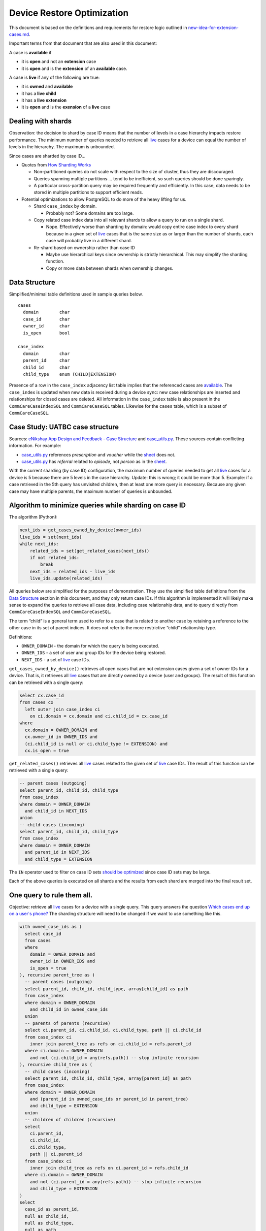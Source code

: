 ===========================
Device Restore Optimization
===========================

This document is based on the definitions and requirements for restore logic
outlined in `new-idea-for-extension-cases.md`_.

Important terms from that document that are also used in this document:

.. _available:

A case is **available** if

- it is **open** and not an **extension** case
- it is **open** and is the **extension** of an **available** case.

.. _live:

A case is **live** if any of the following are true:

- it is **owned** and **available**
- it has a **live child**
- it has a **live extension**
- it is **open** and is the **exension** of a **live** case

Dealing with shards
-------------------

Observation: the decision to shard by case ID means that the number of levels in
a case hierarchy impacts restore performance. The minimum number of queries
needed to retrieve all live_ cases for a device can equal the number of levels
in the hierarchy. The maximum is unbounded.

Since cases are sharded by case ID...

- Quotes from `How Sharding Works`_

  - Non-partitioned queries do not scale with respect to the size of cluster,
    thus they are discouraged.
  - Queries spanning multiple partitions ... tend to be inefficient, so such
    queries should be done sparingly.
  - A particular cross-partition query may be required frequently and
    efficiently. In this case, data needs to be stored in multiple partitions to
    support efficient reads.

- Potential optimizations to allow PostgreSQL to do more of the heavy lifting
  for us.

  - Shard ``case_index`` by domain.

    - Probably not? Some domains are too large.

  - Copy related case index data into all relevant shards to allow a query to
    run on a single shard.

    - Nope. Effectively worse than sharding by domain: would copy entire case
      index to every shard because in a given set of live_ cases that is the
      same size as or larger than the number of shards, each case will probably
      live in a different shard.

  - Re-shard based on ownership rather than case ID

    - Maybe use hierarchical keys since ownership is strictly hierarchical. This
      may simplify the sharding function.
    - Copy or move data between shards when ownership changes.

.. TODO verify "ownership is strictly hierarchical" mentioned above

.. _How Sharding Works: https://medium.com/@jeeyoungk/how-sharding-works-b4dec46b3f6


Data Structure
--------------

Simplified/minimal table definitions used in sample queries below. ::

  cases
    domain        char
    case_id       char
    owner_id      char
    is_open       bool

  case_index
    domain        char
    parent_id     char
    child_id      char
    child_type    enum (CHILD|EXTENSION)

Presence of a row in the ``case_index`` adjacency list table implies that the
referenced cases are available_. The ``case_index`` is updated when new data is
received during a device sync: new case relationships are inserted and
relationships for closed cases are deleted. All information in the
``case_index`` table is also present in the ``CommCareCaseIndexSQL`` and
``CommCareCaseSQL`` tables. Likewise for the ``cases`` table, which is a subset
of ``CommCareCaseSQL``.


Case Study: UATBC case structure
--------------------------------

Sources: `eNikshay App Design and Feedback - Case Structure`_ and
`case_utils.py`_. These sources contain conflicting information. For example:

- `case_utils.py`_ references *prescription* and *voucher* while the sheet_
  does not.
- `case_utils.py`_ has *referral* related to *episode*, not *person* as in the
  sheet_.

.. image:: images/uatbc-case-structure.png
   :target: https://docs.google.com/drawings/d/1JIEfV5Ak693HXwsksL0jtYsWDHvBI-VHohYcb6yiDxY/edit

With the current sharding (by case ID) configuration, the maximum number of
queries needed to get all live_ cases for a device is 5 because there are 5
levels in the case hierarchy. Update: this is wrong; it could be more than 5.
Example: if a case retrieved in the 5th query has unvisited children, then at
least one more query is necessary. Because any given case may have multiple
parents, the maximum number of queries is unbounded.

.. _eNikshay App Design and Feedback - Case Structure: https://docs.google.com/spreadsheets/d/1yNvDsWOnryTYooMs1snAQ3pD1R6wfSQN_1ICZbvKhXU/edit?pli=1#gid=670651589
.. _case_utils.py: https://github.com/dimagi/commcare-hq/blob/master/custom/enikshay/case_utils.py
.. _sheet: `eNikshay App Design and Feedback - Case Structure`_


Algorithm to minimize queries while sharding on case ID
-------------------------------------------------------

The algorithm (Python):

.. code-block:: python

  next_ids = get_cases_owned_by_device(owner_ids)
  live_ids = set(next_ids)
  while next_ids:
      related_ids = set(get_related_cases(next_ids))
      if not related_ids:
          break
      next_ids = related_ids - live_ids
      live_ids.update(related_ids)

All queries below are simplified for the purposes of demonstration. They use the
simplified table definitions from the `Data Structure`_ section in this
document, and they only return case IDs. If this algorithm is implemented it
will likely make sense to expand the queries to retrieve all case data,
including case relationship data, and to query directly from
``CommCareCaseIndexSQL`` and ``CommCareCaseSQL``.

The term “child” is a general term used to refer to a case that is related to
another case by retaining a reference to the other case in its set of parent
indices. It does not refer to the more restrictive “child” relationship type.

Definitions:

- ``OWNER_DOMAIN`` - the domain for which the query is being executed.
- ``OWNER_IDS`` - a set of user and group IDs for the device being restored.
- ``NEXT_IDS`` - a set of live_ case IDs.

``get_cases_owned_by_device()`` retrieves all open cases that are not extension
cases given a set of owner IDs for a device. That is, it retrieves all live_
cases that are directly owned by a device (user and groups). The result of this
function can be retrieved with a single query:

.. code-block:: sql

  select cx.case_id
  from cases cx
    left outer join case_index ci
      on ci.domain = cx.domain and ci.child_id = cx.case_id
  where
    cx.domain = OWNER_DOMAIN and
    cx.owner_id in OWNER_IDS and
    (ci.child_id is null or ci.child_type != EXTENSION) and
    cx.is_open = true

``get_related_cases()`` retrieves all live_ cases related to the given set of 
live_ case IDs. The result of this function can be retrieved with a single
query:

.. code-block:: sql

  -- parent cases (outgoing)
  select parent_id, child_id, child_type
  from case_index
  where domain = OWNER_DOMAIN
    and child_id in NEXT_IDS
  union
  -- child cases (incoming)
  select parent_id, child_id, child_type
  from case_index
  where domain = OWNER_DOMAIN
    and parent_id in NEXT_IDS
    and child_type = EXTENSION

The ``IN`` operator used to filter on case ID sets `should be optimized`_ since
case ID sets may be large.

Each of the above queries is executed on all shards and the results from each
shard are merged into the final result set.

.. _should be optimized: https://dba.stackexchange.com/questions/91247/optimizing-a-postgres-query-with-a-large-in


One query to rule them all.
---------------------------

Objective: retrieve all live_ cases for a device with a single query. This query
answers the question `Which cases end up on a user's phone?`_ The sharding
structure will need to be changed if we want to use something like this.

.. code-block:: sql

  with owned_case_ids as (
    select case_id
    from cases
    where
      domain = OWNER_DOMAIN and
      owner_id in OWNER_IDS and
      is_open = true
  ), recursive parent_tree as (
    -- parent cases (outgoing)
    select parent_id, child_id, child_type, array[child_id] as path
    from case_index
    where domain = OWNER_DOMAIN
      and child_id in owned_case_ids
    union
    -- parents of parents (recursive)
    select ci.parent_id, ci.child_id, ci.child_type, path || ci.child_id
    from case_index ci
      inner join parent_tree as refs on ci.child_id = refs.parent_id
    where ci.domain = OWNER_DOMAIN
      and not (ci.child_id = any(refs.path)) -- stop infinite recursion
  ), recursive child_tree as (
    -- child cases (incoming)
    select parent_id, child_id, child_type, array[parent_id] as path
    from case_index
    where domain = OWNER_DOMAIN
      and (parent_id in owned_case_ids or parent_id in parent_tree)
      and child_type = EXTENSION
    union
    -- children of children (recursive)
    select
      ci.parent_id,
      ci.child_id,
      ci.child_type,
      path || ci.parent_id
    from case_index ci
      inner join child_tree as refs on ci.parent_id = refs.child_id
    where ci.domain = OWNER_DOMAIN
      and not (ci.parent_id = any(refs.path)) -- stop infinite recursion
      and child_type = EXTENSION
  )
  select
    case_id as parent_id,
    null as child_id,
    null as child_type,
    null as path
  from owned_case_ids
  union
  select * from parent_tree
  union
  select * from child_tree

.. _Which cases end up on a user's phone?: https://gist.github.com/dannyroberts/f184daad468fb7debf10#which-cases-end-up-on-a-users-phone


Q & A
-----

- Do we have documentation on existing restore logic?

  - Yes: `new-idea-for-extension-cases.md`_
  - See also `child/extension test cases`_

- `new-idea-for-extension-cases.md`_: "[an extension case has] the ability (like
  a child case) to go out in the world and live its own life."

  What does it mean for an extension case to "live its own life"? Is it
  meaningful to have an extension case apart from the parent of which it is an
  extension? How are the attributes of an extension case "living its own life"
  different from one that is not living it's own life (I'm assuming _not living
  its own life_ means it has the same lifecycle as its parent).

  - Danny Roberts:

      haha i mean that may have been a pretty loosely picked phrase

      I think I specifically just meant you can assign it an owner separate from
      its parent’s

- Is there an ERD or something similar for UATBC cases and their relationships?

  - `Case structure diagram`_ (outdated)
  - `SDD _EY Comments_v5_eq.docx`_ (page 24, outdated)
  - `eNikshay App Design and Feedback - Case Structure`_ - Kriti
  - `case_utils.py`_ - Farid

.. _new-idea-for-extension-cases.md: https://gist.github.com/dannyroberts/f184daad468fb7debf10
.. _child/extension test cases: https://github.com/dimagi/commcare-core/blob/master/src/test/resources/case_relationship_tests.json
.. _Case structure diagram: https://www.dropbox.com/work/UATBC/Tech/SDD?preview=UATBC-+System+Design+Document+(SDD)+-+Case+Structure.jpg
.. _SDD _EY Comments_v5_eq.docx: https://www.dropbox.com/work/UATBC/tech/SDD?preview=SDD+_EY+Comments_v5_eq.docx
.. _eNikshay App Design and Feedback - Case Structure: https://docs.google.com/spreadsheets/d/1yNvDsWOnryTYooMs1snAQ3pD1R6wfSQN_1ICZbvKhXU/edit?pli=1#gid=670651589
.. _case_utils.py: https://github.com/dimagi/commcare-hq/blob/master/custom/enikshay/case_utils.py

